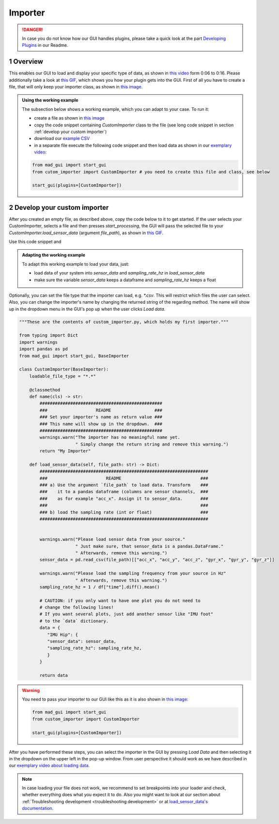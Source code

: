 .. sectnum::

.. _implement importer:

********
Importer
********

.. danger::

   In case you do not know how our GUI handles plugins, please take a quick look at the part
   `Developing Plugins <https://mad-gui.readthedocs.io/en/latest/README.html#developing-plugins>`_ in our Readme.

Overview
########

This enables our GUI to load and display your specific type of data, as shown in
`this video <https://www.youtube.com/watch?v=cSFFSTUM4e0&t=6>`_ form 0:06 to 0:16.
Please additionally take a look at `this GIF <_static/gifs/importer.gif>`_, which shows you how your plugin gets into the GUI.
First of all you have to create a file, that will only keep your importer class, as shown in
`this image <_static/images/development/importer_create_file.png>`_.

.. admonition:: Using the working example
   :class: tip

   The subsection below shows a working example, which you can adapt to your case. To run it:

   - create a file as shown in `this image <_static/images/development/importer_create_file.png>`_
   - copy the code snippet containing `CustomImporter` class to the file (see long code snippet in section :ref:`develop your custom importer`)
   - download our `example CSV <https://github.com/mad-lab-fau/mad-gui/raw/main/example_data/sensor_data.zip>`_
   - in a separate file execute the following code snippet and then load data as shown in our
     `exemplary video <https://www.youtube.com/watch?v=cSFFSTUM4e0&t=6s>`_:

   .. code-block:: python

       from mad_gui import start_gui
       from cutom_importer import CustomImporter # you need to create this file and class, see below

       start_gui(plugins=[CustomImporter])

Develop your custom importer
############################

After you created an empty file, as described above, copy the code below to it to get started.
If the user selects your CustomImporter, selects a file and then presses `start_processing`, the GUI will pass the
selected file to your `CustomImporter.load_sensor_data` (argument `file_path`), as shown in `this GIF <_static/gifs/importer.gif>`_.

Use this code snippet and

.. admonition:: Adapting the working example
   :class: tip

   To adapt this working example to load your data, just:

   - load data of your system into `sensor_data` and `sampling_rate_hz` in `load_sensor_data`
   - make sure the variable `sensor_data` keeps a dataframe and `sampling_rate_hz` keeps a float

Optionally, you can set the file type that the importer can load, e.g. `*.csv`.
This will restrict which files the user can select.
Also, you can change the importer's name by changing the returned string of the regarding method.
The name will show up in the dropdown menu in the GUI's pop up when the user clicks `Load data`.

.. code-block:: python

    """These are the contents of custom_importer.py, which holds my first importer."""

    from typing import Dict
    import warnings
    import pandas as pd
    from mad_gui import start_gui, BaseImporter

    class CustomImporter(BaseImporter):
        loadable_file_type = "*.*"

        @classmethod
        def name(cls) -> str:
            ################################################
            ###                   README                 ###
            ### Set your importer's name as return value ###
            ### This name will show up in the dropdown.  ###
            ################################################
            warnings.warn("The importer has no meaningful name yet.
                          " Simply change the return string and remove this warning.")
            return "My Importer"

        def load_sensor_data(self, file_path: str) -> Dict:
            ##################################################################
            ###                       README                               ###
            ### a) Use the argument `file_path` to load data. Transform    ###
            ###    it to a pandas dataframe (columns are sensor channels,  ###
            ###    as for example "acc_x". Assign it to sensor_data.       ###
            ###                                                            ###
            ### b) load the sampling rate (int or float)                   ###
            ##################################################################


            warnings.warn("Please load sensor data from your source."
                          " Just make sure, that sensor_data is a pandas.DataFrame."
                          " Afterwards, remove this warning.")
            sensor_data = pd.read_csv(file_path)[["acc_x", "acc_y", "acc_z", "gyr_x", "gyr_y", "gyr_z"]]

            warnings.warn("Please load the sampling frequency from your source in Hz"
                          " Afterwards, remove this warning.")
            sampling_rate_hz = 1 / df["time"].diff().mean()

            # CAUTION: if you only want to have one plot you do not need to
            # change the following lines!
            # If you want several plots, just add another sensor like "IMU foot"
            # to the `data` dictionary.
            data = {
               "IMU Hip": {
               "sensor_data": sensor_data,
               "sampling_rate_hz": sampling_rate_hz,
               }
            }

            return data

.. warning::

   You need to pass your importer to our GUI like this as it is also shown in
   `this image <https://mad-gui.readthedocs.io/en/latest/_images/development/importer_pass_to_gui.png>`_:

   .. code-block:: python

      from mad_gui import start_gui
      from custom_importer import CustomImporter

      start_gui(plugins=[CustomImporter])

After you have performed these steps, you can select the importer in the GUI by pressing `Load Data`
and then selecting it in the dropdown on the upper left in the pop-up window.
From user perspective it should work as we have described in our
`exemplary video about loading data <https://www.youtube.com/watch?v=cSFFSTUM4e0&t=6s>`_.

.. note::
    In case loading your file does not work, we recommend to set breakpoints into your loader and check, whether
    everything does what you expect it to do. Also you might want to look at our section about
    :ref:`Troubleshooting development <troubleshooting development>` or at
    `load_sensor_data's documentation <https://mad-gui.readthedocs.io/en/latest/modules/generated/plugins/mad_gui.plugins.BaseImporter.html#mad_gui.plugins.BaseImporter.load_sensor_data>`_.
